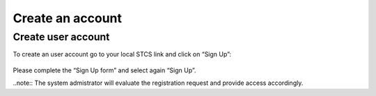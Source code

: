 Create an account
#####################################

Create user account
*************************

To create an user account go to your local STCS link and click on “Sign Up”:

 .. image:: signup.png

Please complete the “Sign Up form” and select again “Sign Up”.
 
..note:: The system admistrator will evaluate the registration request and provide access accordingly.




